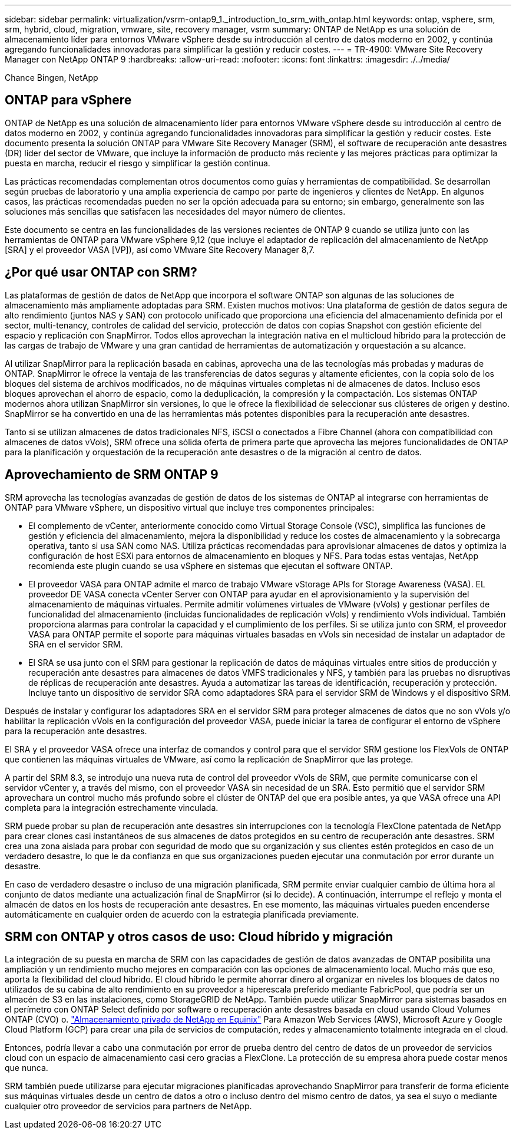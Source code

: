 ---
sidebar: sidebar 
permalink: virtualization/vsrm-ontap9_1._introduction_to_srm_with_ontap.html 
keywords: ontap, vsphere, srm, srm, hybrid, cloud, migration, vmware, site, recovery manager, vsrm 
summary: ONTAP de NetApp es una solución de almacenamiento líder para entornos VMware vSphere desde su introducción al centro de datos moderno en 2002, y continúa agregando funcionalidades innovadoras para simplificar la gestión y reducir costes. 
---
= TR-4900: VMware Site Recovery Manager con NetApp ONTAP 9
:hardbreaks:
:allow-uri-read: 
:nofooter: 
:icons: font
:linkattrs: 
:imagesdir: ./../media/


Chance Bingen, NetApp



== ONTAP para vSphere

ONTAP de NetApp es una solución de almacenamiento líder para entornos VMware vSphere desde su introducción al centro de datos moderno en 2002, y continúa agregando funcionalidades innovadoras para simplificar la gestión y reducir costes. Este documento presenta la solución ONTAP para VMware Site Recovery Manager (SRM), el software de recuperación ante desastres (DR) líder del sector de VMware, que incluye la información de producto más reciente y las mejores prácticas para optimizar la puesta en marcha, reducir el riesgo y simplificar la gestión continua.

Las prácticas recomendadas complementan otros documentos como guías y herramientas de compatibilidad. Se desarrollan según pruebas de laboratorio y una amplia experiencia de campo por parte de ingenieros y clientes de NetApp. En algunos casos, las prácticas recomendadas pueden no ser la opción adecuada para su entorno; sin embargo, generalmente son las soluciones más sencillas que satisfacen las necesidades del mayor número de clientes.

Este documento se centra en las funcionalidades de las versiones recientes de ONTAP 9 cuando se utiliza junto con las herramientas de ONTAP para VMware vSphere 9,12 (que incluye el adaptador de replicación del almacenamiento de NetApp [SRA] y el proveedor VASA [VP]), así como VMware Site Recovery Manager 8,7.



== ¿Por qué usar ONTAP con SRM?

Las plataformas de gestión de datos de NetApp que incorpora el software ONTAP son algunas de las soluciones de almacenamiento más ampliamente adoptadas para SRM. Existen muchos motivos: Una plataforma de gestión de datos segura de alto rendimiento (juntos NAS y SAN) con protocolo unificado que proporciona una eficiencia del almacenamiento definida por el sector, multi-tenancy, controles de calidad del servicio, protección de datos con copias Snapshot con gestión eficiente del espacio y replicación con SnapMirror. Todos ellos aprovechan la integración nativa en el multicloud híbrido para la protección de las cargas de trabajo de VMware y una gran cantidad de herramientas de automatización y orquestación a su alcance.

Al utilizar SnapMirror para la replicación basada en cabinas, aprovecha una de las tecnologías más probadas y maduras de ONTAP. SnapMirror le ofrece la ventaja de las transferencias de datos seguras y altamente eficientes, con la copia solo de los bloques del sistema de archivos modificados, no de máquinas virtuales completas ni de almacenes de datos. Incluso esos bloques aprovechan el ahorro de espacio, como la deduplicación, la compresión y la compactación. Los sistemas ONTAP modernos ahora utilizan SnapMirror sin versiones, lo que le ofrece la flexibilidad de seleccionar sus clústeres de origen y destino. SnapMirror se ha convertido en una de las herramientas más potentes disponibles para la recuperación ante desastres.

Tanto si se utilizan almacenes de datos tradicionales NFS, iSCSI o conectados a Fibre Channel (ahora con compatibilidad con almacenes de datos vVols), SRM ofrece una sólida oferta de primera parte que aprovecha las mejores funcionalidades de ONTAP para la planificación y orquestación de la recuperación ante desastres o de la migración al centro de datos.



== Aprovechamiento de SRM ONTAP 9

SRM aprovecha las tecnologías avanzadas de gestión de datos de los sistemas de ONTAP al integrarse con herramientas de ONTAP para VMware vSphere, un dispositivo virtual que incluye tres componentes principales:

* El complemento de vCenter, anteriormente conocido como Virtual Storage Console (VSC), simplifica las funciones de gestión y eficiencia del almacenamiento, mejora la disponibilidad y reduce los costes de almacenamiento y la sobrecarga operativa, tanto si usa SAN como NAS. Utiliza prácticas recomendadas para aprovisionar almacenes de datos y optimiza la configuración de host ESXi para entornos de almacenamiento en bloques y NFS. Para todas estas ventajas, NetApp recomienda este plugin cuando se usa vSphere en sistemas que ejecutan el software ONTAP.
* El proveedor VASA para ONTAP admite el marco de trabajo VMware vStorage APIs for Storage Awareness (VASA). EL proveedor DE VASA conecta vCenter Server con ONTAP para ayudar en el aprovisionamiento y la supervisión del almacenamiento de máquinas virtuales. Permite admitir volúmenes virtuales de VMware (vVols) y gestionar perfiles de funcionalidad del almacenamiento (incluidas funcionalidades de replicación vVols) y rendimiento vVols individual. También proporciona alarmas para controlar la capacidad y el cumplimiento de los perfiles. Si se utiliza junto con SRM, el proveedor VASA para ONTAP permite el soporte para máquinas virtuales basadas en vVols sin necesidad de instalar un adaptador de SRA en el servidor SRM.
* El SRA se usa junto con el SRM para gestionar la replicación de datos de máquinas virtuales entre sitios de producción y recuperación ante desastres para almacenes de datos VMFS tradicionales y NFS, y también para las pruebas no disruptivas de réplicas de recuperación ante desastres. Ayuda a automatizar las tareas de identificación, recuperación y protección. Incluye tanto un dispositivo de servidor SRA como adaptadores SRA para el servidor SRM de Windows y el dispositivo SRM.


Después de instalar y configurar los adaptadores SRA en el servidor SRM para proteger almacenes de datos que no son vVols y/o habilitar la replicación vVols en la configuración del proveedor VASA, puede iniciar la tarea de configurar el entorno de vSphere para la recuperación ante desastres.

El SRA y el proveedor VASA ofrece una interfaz de comandos y control para que el servidor SRM gestione los FlexVols de ONTAP que contienen las máquinas virtuales de VMware, así como la replicación de SnapMirror que las protege.

A partir del SRM 8.3, se introdujo una nueva ruta de control del proveedor vVols de SRM, que permite comunicarse con el servidor vCenter y, a través del mismo, con el proveedor VASA sin necesidad de un SRA. Esto permitió que el servidor SRM aprovechara un control mucho más profundo sobre el clúster de ONTAP del que era posible antes, ya que VASA ofrece una API completa para la integración estrechamente vinculada.

SRM puede probar su plan de recuperación ante desastres sin interrupciones con la tecnología FlexClone patentada de NetApp para crear clones casi instantáneos de sus almacenes de datos protegidos en su centro de recuperación ante desastres. SRM crea una zona aislada para probar con seguridad de modo que su organización y sus clientes estén protegidos en caso de un verdadero desastre, lo que le da confianza en que sus organizaciones pueden ejecutar una conmutación por error durante un desastre.

En caso de verdadero desastre o incluso de una migración planificada, SRM permite enviar cualquier cambio de última hora al conjunto de datos mediante una actualización final de SnapMirror (si lo decide). A continuación, interrumpe el reflejo y monta el almacén de datos en los hosts de recuperación ante desastres. En ese momento, las máquinas virtuales pueden encenderse automáticamente en cualquier orden de acuerdo con la estrategia planificada previamente.



== SRM con ONTAP y otros casos de uso: Cloud híbrido y migración

La integración de su puesta en marcha de SRM con las capacidades de gestión de datos avanzadas de ONTAP posibilita una ampliación y un rendimiento mucho mejores en comparación con las opciones de almacenamiento local. Mucho más que eso, aporta la flexibilidad del cloud híbrido. El cloud híbrido le permite ahorrar dinero al organizar en niveles los bloques de datos no utilizados de su cabina de alto rendimiento en su proveedor a hiperescala preferido mediante FabricPool, que podría ser un almacén de S3 en las instalaciones, como StorageGRID de NetApp. También puede utilizar SnapMirror para sistemas basados en el perímetro con ONTAP Select definido por software o recuperación ante desastres basada en cloud usando Cloud Volumes ONTAP (CVO) o. https://www.equinix.com/partners/netapp["Almacenamiento privado de NetApp en Equinix"^] Para Amazon Web Services (AWS), Microsoft Azure y Google Cloud Platform (GCP) para crear una pila de servicios de computación, redes y almacenamiento totalmente integrada en el cloud.

Entonces, podría llevar a cabo una conmutación por error de prueba dentro del centro de datos de un proveedor de servicios cloud con un espacio de almacenamiento casi cero gracias a FlexClone. La protección de su empresa ahora puede costar menos que nunca.

SRM también puede utilizarse para ejecutar migraciones planificadas aprovechando SnapMirror para transferir de forma eficiente sus máquinas virtuales desde un centro de datos a otro o incluso dentro del mismo centro de datos, ya sea el suyo o mediante cualquier otro proveedor de servicios para partners de NetApp.
